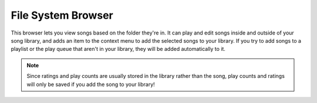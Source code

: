File System Browser
-------------------

This browser lets you view songs based on the folder they're in. It can 
play and edit songs inside and outside of your song library, and adds an 
item to the context menu to add the selected songs to your library. If you 
try to add songs to a playlist or the play queue that aren't in your 
library, they will be added automatically to it.

.. note::

    Since ratings and play counts are usually stored in the library 
    rather than the song, play counts and ratings will only be saved if you add 
    the song to your library!
